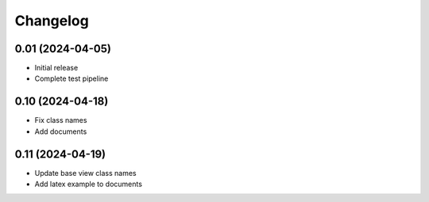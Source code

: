 =========
Changelog
=========

0.01 (2024-04-05)
-----------------

* Initial release
* Complete test pipeline

0.10 (2024-04-18)
-----------------

* Fix class names
* Add documents

0.11 (2024-04-19)
-----------------

* Update base view class names
* Add latex example to documents
